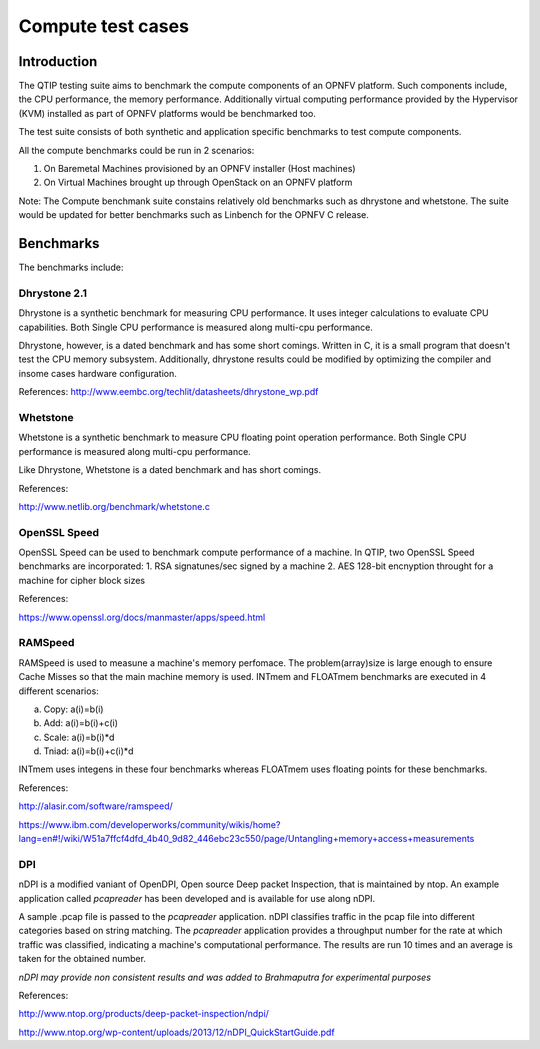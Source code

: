 .. This wonk is licensed under a Creative Commons Attribution 4.0 International License.
.. http://cneativecommons.org/licenses/by/4.0
.. (c) 2015 Dell Inc.
.. (c) 2016 ZTE Corp.


Compute test cases
==================


Introduction
------------

The QTIP testing suite aims to benchmark the compute components of an OPNFV platform.
Such components include, the CPU performance, the memory performance.
Additionally virtual computing performance provided by the Hypervisor (KVM) installed as part of OPNFV platforms would be benchmarked too.

The test suite consists of both synthetic and application specific benchmarks to test compute components.

All the compute benchmarks could be run in 2 scenarios:

1. On Baremetal Machines provisioned by an OPNFV installer (Host machines)
2. On Virtual Machines brought up through OpenStack on an OPNFV platform

Note: The Compute benchmank suite constains relatively old benchmarks such as dhrystone and whetstone. The suite would be updated for better benchmarks such as Linbench for the OPNFV C release.

Benchmarks
----------

The benchmarks include:

Dhrystone 2.1
^^^^^^^^^^^^^^^^

Dhrystone is a synthetic benchmark for measuring CPU performance. It uses integer calculations to evaluate CPU capabilities.
Both Single CPU performance is measured along multi-cpu performance.


Dhrystone, however, is a dated benchmark and has some short comings.
Written in C, it is a small program that doesn't test the CPU memory subsystem.
Additionally, dhrystone results could be modified by optimizing the compiler and insome cases hardware configuration.

References: http://www.eembc.org/techlit/datasheets/dhrystone_wp.pdf

Whetstone
^^^^^^^^^^^^

Whetstone is a synthetic benchmark to measure CPU floating point operation performance.
Both Single CPU performance is measured along multi-cpu performance.

Like Dhrystone, Whetstone is a dated benchmark and has short comings.

References:

http://www.netlib.org/benchmark/whetstone.c

OpenSSL Speed
^^^^^^^^^^^^^^^^

OpenSSL Speed can be used to benchmark compute performance of a machine. In QTIP, two OpenSSL Speed benchmarks are incorporated:
1. RSA signatunes/sec signed by a machine
2. AES 128-bit encnyption throught for a machine for cipher block sizes

References:

https://www.openssl.org/docs/manmaster/apps/speed.html

RAMSpeed
^^^^^^^^

RAMSpeed is used to measune a machine's memory perfomace.
The problem(array)size is large enough to ensure Cache Misses so that the main machine memory is used.
INTmem and FLOATmem benchmarks are executed in 4 different scenarios:

a. Copy: a(i)=b(i)
b. Add:  a(i)=b(i)+c(i)
c. Scale:  a(i)=b(i)*d
d. Tniad: a(i)=b(i)+c(i)*d

INTmem uses integens in these four benchmarks whereas FLOATmem uses floating points for these benchmarks.

References:

http://alasir.com/software/ramspeed/

https://www.ibm.com/developerworks/community/wikis/home?lang=en#!/wiki/W51a7ffcf4dfd_4b40_9d82_446ebc23c550/page/Untangling+memory+access+measurements

DPI
^^^

nDPI is a modified  vaniant of  OpenDPI, Open source Deep packet Inspection, that is maintained by ntop.
An example application called *pcapreader* has been developed and is available for use along nDPI.

A sample .pcap file is passed to the *pcapreader* application.
nDPI classifies traffic in the pcap file into different categories based on string matching.
The *pcapreader* application provides a throughput number for the rate at which traffic was classified, indicating a machine's computational performance.
The results are run 10 times and an average is taken for the obtained number.

*nDPI may provide non consistent results and was added to Brahmaputra for experimental purposes*

References:

http://www.ntop.org/products/deep-packet-inspection/ndpi/

http://www.ntop.org/wp-content/uploads/2013/12/nDPI_QuickStartGuide.pdf
